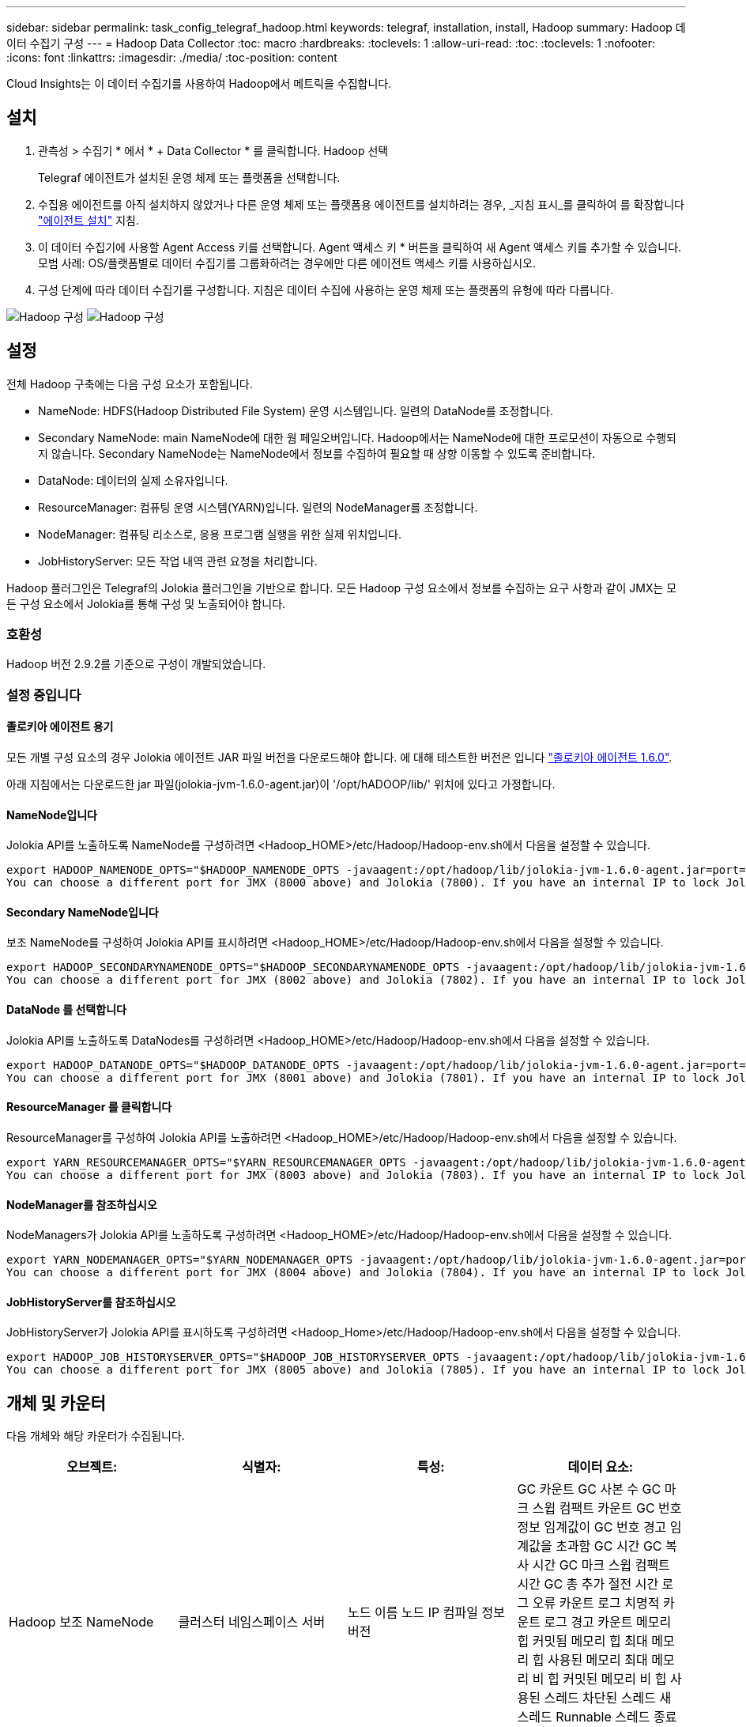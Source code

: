 ---
sidebar: sidebar 
permalink: task_config_telegraf_hadoop.html 
keywords: telegraf, installation, install, Hadoop 
summary: Hadoop 데이터 수집기 구성 
---
= Hadoop Data Collector
:toc: macro
:hardbreaks:
:toclevels: 1
:allow-uri-read: 
:toc: 
:toclevels: 1
:nofooter: 
:icons: font
:linkattrs: 
:imagesdir: ./media/
:toc-position: content


[role="lead"]
Cloud Insights는 이 데이터 수집기를 사용하여 Hadoop에서 메트릭을 수집합니다.



== 설치

. 관측성 > 수집기 * 에서 * + Data Collector * 를 클릭합니다. Hadoop 선택
+
Telegraf 에이전트가 설치된 운영 체제 또는 플랫폼을 선택합니다.

. 수집용 에이전트를 아직 설치하지 않았거나 다른 운영 체제 또는 플랫폼용 에이전트를 설치하려는 경우, _지침 표시_를 클릭하여 를 확장합니다 link:task_config_telegraf_agent.html["에이전트 설치"] 지침.
. 이 데이터 수집기에 사용할 Agent Access 키를 선택합니다. Agent 액세스 키 * 버튼을 클릭하여 새 Agent 액세스 키를 추가할 수 있습니다. 모범 사례: OS/플랫폼별로 데이터 수집기를 그룹화하려는 경우에만 다른 에이전트 액세스 키를 사용하십시오.
. 구성 단계에 따라 데이터 수집기를 구성합니다. 지침은 데이터 수집에 사용하는 운영 체제 또는 플랫폼의 유형에 따라 다릅니다.


image:HadoopDCConfigLinux-1.png["Hadoop 구성"]
image:HadoopDCConfigLinux-2.png["Hadoop 구성"]



== 설정

전체 Hadoop 구축에는 다음 구성 요소가 포함됩니다.

* NameNode: HDFS(Hadoop Distributed File System) 운영 시스템입니다. 일련의 DataNode를 조정합니다.
* Secondary NameNode: main NameNode에 대한 웜 페일오버입니다. Hadoop에서는 NameNode에 대한 프로모션이 자동으로 수행되지 않습니다. Secondary NameNode는 NameNode에서 정보를 수집하여 필요할 때 상향 이동할 수 있도록 준비합니다.
* DataNode: 데이터의 실제 소유자입니다.
* ResourceManager: 컴퓨팅 운영 시스템(YARN)입니다. 일련의 NodeManager를 조정합니다.
* NodeManager: 컴퓨팅 리소스로, 응용 프로그램 실행을 위한 실제 위치입니다.
* JobHistoryServer: 모든 작업 내역 관련 요청을 처리합니다.


Hadoop 플러그인은 Telegraf의 Jolokia 플러그인을 기반으로 합니다. 모든 Hadoop 구성 요소에서 정보를 수집하는 요구 사항과 같이 JMX는 모든 구성 요소에서 Jolokia를 통해 구성 및 노출되어야 합니다.



=== 호환성

Hadoop 버전 2.9.2를 기준으로 구성이 개발되었습니다.



=== 설정 중입니다



==== 졸로키아 에이전트 용기

모든 개별 구성 요소의 경우 Jolokia 에이전트 JAR 파일 버전을 다운로드해야 합니다. 에 대해 테스트한 버전은 입니다 link:https://jolokia.org/download.html["졸로키아 에이전트 1.6.0"].

아래 지침에서는 다운로드한 jar 파일(jolokia-jvm-1.6.0-agent.jar)이 '/opt/hADOOP/lib/' 위치에 있다고 가정합니다.



==== NameNode입니다

Jolokia API를 노출하도록 NameNode를 구성하려면 <Hadoop_HOME>/etc/Hadoop/Hadoop-env.sh에서 다음을 설정할 수 있습니다.

[listing]
----
export HADOOP_NAMENODE_OPTS="$HADOOP_NAMENODE_OPTS -javaagent:/opt/hadoop/lib/jolokia-jvm-1.6.0-agent.jar=port=7800,host=0.0.0.0 -Dcom.sun.management.jmxremote -Dcom.sun.management.jmxremote.port=8000 -Dcom.sun.management.jmxremote.ssl=false -Dcom.sun.management.jmxremote.password.file=$HADOOP_HOME/conf/jmxremote.password"
You can choose a different port for JMX (8000 above) and Jolokia (7800). If you have an internal IP to lock Jolokia onto you can replace the "catch all" 0.0.0.0 by your own IP. Notice this IP needs to be accessible from the telegraf plugin. You can use the option '-Dcom.sun.management.jmxremote.authenticate=false' if you don't want to authenticate. Use at your own risk.
----


==== Secondary NameNode입니다

보조 NameNode를 구성하여 Jolokia API를 표시하려면 <Hadoop_HOME>/etc/Hadoop/Hadoop-env.sh에서 다음을 설정할 수 있습니다.

[listing]
----
export HADOOP_SECONDARYNAMENODE_OPTS="$HADOOP_SECONDARYNAMENODE_OPTS -javaagent:/opt/hadoop/lib/jolokia-jvm-1.6.0-agent.jar=port=7802,host=0.0.0.0 -Dcom.sun.management.jmxremote -Dcom.sun.management.jmxremote.port=8002 -Dcom.sun.management.jmxremote.ssl=false -Dcom.sun.management.jmxremote.password.file=$HADOOP_HOME/conf/jmxremote.password"
You can choose a different port for JMX (8002 above) and Jolokia (7802). If you have an internal IP to lock Jolokia onto you can replace the "catch all" 0.0.0.0 by your own IP. Notice this IP needs to be accessible from the telegraf plugin. You can use the option '-Dcom.sun.management.jmxremote.authenticate=false' if you don't want to authenticate. Use at your own risk.
----


==== DataNode 를 선택합니다

Jolokia API를 노출하도록 DataNodes를 구성하려면 <Hadoop_HOME>/etc/Hadoop/Hadoop-env.sh에서 다음을 설정할 수 있습니다.

[listing]
----
export HADOOP_DATANODE_OPTS="$HADOOP_DATANODE_OPTS -javaagent:/opt/hadoop/lib/jolokia-jvm-1.6.0-agent.jar=port=7801,host=0.0.0.0 -Dcom.sun.management.jmxremote -Dcom.sun.management.jmxremote.port=8001 -Dcom.sun.management.jmxremote.ssl=false -Dcom.sun.management.jmxremote.password.file=$HADOOP_HOME/conf/jmxremote.password"
You can choose a different port for JMX (8001 above) and Jolokia (7801). If you have an internal IP to lock Jolokia onto you can replace the "catch all" 0.0.0.0 by your own IP. Notice this IP needs to be accessible from the telegraf plugin. You can use the option '-Dcom.sun.management.jmxremote.authenticate=false' if you don't want to authenticate. Use at your own risk.
----


==== ResourceManager 를 클릭합니다

ResourceManager를 구성하여 Jolokia API를 노출하려면 <Hadoop_HOME>/etc/Hadoop/Hadoop-env.sh에서 다음을 설정할 수 있습니다.

[listing]
----
export YARN_RESOURCEMANAGER_OPTS="$YARN_RESOURCEMANAGER_OPTS -javaagent:/opt/hadoop/lib/jolokia-jvm-1.6.0-agent.jar=port=7803,host=0.0.0.0 -Dcom.sun.management.jmxremote -Dcom.sun.management.jmxremote.port=8003 -Dcom.sun.management.jmxremote.ssl=false -Dcom.sun.management.jmxremote.password.file=$HADOOP_HOME/conf/jmxremote.password"
You can choose a different port for JMX (8003 above) and Jolokia (7803). If you have an internal IP to lock Jolokia onto you can replace the "catch all" 0.0.0.0 by your own IP. Notice this IP needs to be accessible from the telegraf plugin. You can use the option '-Dcom.sun.management.jmxremote.authenticate=false' if you don't want to authenticate. Use at your own risk.
----


==== NodeManager를 참조하십시오

NodeManagers가 Jolokia API를 노출하도록 구성하려면 <Hadoop_HOME>/etc/Hadoop/Hadoop-env.sh에서 다음을 설정할 수 있습니다.

[listing]
----
export YARN_NODEMANAGER_OPTS="$YARN_NODEMANAGER_OPTS -javaagent:/opt/hadoop/lib/jolokia-jvm-1.6.0-agent.jar=port=7804,host=0.0.0.0 -Dcom.sun.management.jmxremote -Dcom.sun.management.jmxremote.port=8004 -Dcom.sun.management.jmxremote.ssl=false -Dcom.sun.management.jmxremote.password.file=$HADOOP_HOME/conf/jmxremote.password"
You can choose a different port for JMX (8004 above) and Jolokia (7804). If you have an internal IP to lock Jolokia onto you can replace the "catch all" 0.0.0.0 by your own IP. Notice this IP needs to be accessible from the telegraf plugin. You can use the option '-Dcom.sun.management.jmxremote.authenticate=false' if you don't want to authenticate. Use at your own risk.
----


==== JobHistoryServer를 참조하십시오

JobHistoryServer가 Jolokia API를 표시하도록 구성하려면 <Hadoop_Home>/etc/Hadoop/Hadoop-env.sh에서 다음을 설정할 수 있습니다.

[listing]
----
export HADOOP_JOB_HISTORYSERVER_OPTS="$HADOOP_JOB_HISTORYSERVER_OPTS -javaagent:/opt/hadoop/lib/jolokia-jvm-1.6.0-agent.jar=port=7805,host=0.0.0.0 -Dcom.sun.management.jmxremote -Dcom.sun.management.jmxremote.port=8005 -Dcom.sun.management.jmxremote.password.file=$HADOOP_HOME/conf/jmxremote.password"
You can choose a different port for JMX (8005 above) and Jolokia (7805). If you have an internal IP to lock Jolokia onto you can replace the "catch all" 0.0.0.0 by your own IP. Notice this IP needs to be accessible from the telegraf plugin. You can use the option '-Dcom.sun.management.jmxremote.authenticate=false' if you don't want to authenticate. Use at your own risk.
----


== 개체 및 카운터

다음 개체와 해당 카운터가 수집됩니다.

[cols="<.<,<.<,<.<,<.<"]
|===
| 오브젝트: | 식별자: | 특성: | 데이터 요소: 


| Hadoop 보조 NameNode | 클러스터 네임스페이스 서버 | 노드 이름 노드 IP 컴파일 정보 버전 | GC 카운트 GC 사본 수 GC 마크 스윕 컴팩트 카운트 GC 번호 정보 임계값이 GC 번호 경고 임계값을 초과함 GC 시간 GC 복사 시간 GC 마크 스윕 컴팩트 시간 GC 총 추가 절전 시간 로그 오류 카운트 로그 치명적 카운트 로그 경고 카운트 메모리 힙 커밋됨 메모리 힙 최대 메모리 힙 사용된 메모리 최대 메모리 비 힙 커밋된 메모리 비 힙 사용된 스레드 차단된 스레드 새 스레드 Runnable 스레드 종료 스레드 시간 지정 대기 스레드 대기 


| Hadoop NodeManager를 참조하십시오 | 클러스터 네임스페이스 서버 | 노드 이름 노드 IP입니다 | 컨테이너 할당된 메모리 할당 메모리 할당 Oportunistic 가상 코어 할당된 Oportunistic 가상 코어 할당 메모리 사용 가능한 가상 코어 사용 가능한 디렉토리 잘못된 로컬 디렉토리 불량 로그 캐시 크기 클린 컨테이너 시작 기간 평균 시간 컨테이너 시작 기간 작업 컨테이너의 실행 완료 컨테이너 실패 컨테이너 제거 컨테이너 실행 컨테이너 실행 컨테이너 실행 컨테이너 실행 실패 컨테이너 실행 컨테이너 실행 컨테이너 실행 컨테이너 실행 컨테이너 실행 안 됨 컨테이너 실행 컨테이너 실행 시작 컨테이너 실행 컨테이너 실행 컨테이너 오류 컨테이너에서 롤백 디스크 사용률 좋은 로컬 디렉토리 디스크 사용률 좋은 로그 디렉토리 바이트 삭제 전용 바이트 삭제 기회주의적인 바이트를 실행하는 공용 컨테이너 삭제 총 셔플 연결 임의 재생 출력 바이트 셔플 출력 실패 정상 GC 카운트 GC 마크 스윕 Compact Count GC Number Info Threshold Exceeded GC Number Warning Threshold Exceeded GC Time GC Copy Time GC Marks Sweep Time GC Total Extra Sleep Time Logs Error Count Logs Fatal Count Logs Warn Count Memory Heap Committed Memory Heap Hap Used Memory Max 메모리 비 힙 커밋된 메모리 비 힙 최대 메모리 비힙 사용된 스레드 차단된 스레드 새 스레드 Runnable 스레드 종료 스레드 시간 지정 대기 스레드 대기 중 


| Hadoop ResourceManager를 참조하십시오 | 클러스터 네임스페이스 서버 | 노드 이름 노드 IP입니다 | ApplicationMaster 시작 지연 평균 ApplicationMaster 시작 지연 번호 ApplicationMaster 등록 지연 평균 ApplicationMaster 등록 지연 번호 NodeManager 활성 번호 NodeManager 축소 번호 NodeManager 손실 번호 NodeManager 재부팅 번호 NodeManager 종료 번호 NodeManager 정상 번호 NodeManager 메모리 제한 NodeManager 메모리 제한 NodeManager 가상 코어 제한 사용된 용량 활성 애플리케이션 활성 사용자 집계 컨테이너 할당된 집계 컨테이너 사전 지정된 집계 컨테이너 릴리스된 집계 메모리 초 사전 제거된 집계 노드 로컬 컨테이너 할당된 애그리게이트 오프 스위치 컨테이너 할당된 애그리게이트 Ack 로컬 컨테이너 할당된 애그리게이트 가상 코어 초 사전 지정된 컨테이너 할당된 메모리 할당된 가상 코어 애플리케이션 시도 첫 번째 컨테이너 할당 지연 평균 시간 애플리케이션 시도 첫 번째 컨테이너 할당 지연 수 응용 프로그램 완료 응용 프로그램 종료 응용 프로그램 실행 중 보류 중인 응용 프로그램 제출 메모리 사용 가능 가상 코어 사용 가능 컨테이너 보류 중 메모리 보류 가상 코어 예약된 메모리 예약된 가상 코어 예약된 메모리 ApplicationMaster 사용 가상 코어 ApplicationMaster 사용 용량 GC 카운트 GC 매수 카운트 GC 마크 스윕 Compact Count GC Number Info 임계값이 GC Number Warning 임계값을 초과함 GC Time GC Copy Time GC Marks Sweep Compact Time GC Total Extra Sleep Time Logs Error Count Logs Fatal Count Logs Warn Count Memory Heap Committed Memory Heap Max Memory Heap 사용된 메모리 최대 메모리 비 힙 커밋된 메모리 비 힙 최대 메모리 비힙 사용된 스레드 차단된 스레드 새 스레드 Runnable 스레드 종료 스레드 시간 지정 대기 스레드 대기 중 


| Hadoop DataNode를 참조하십시오 | 클러스터 네임스페이스 서버 | 노드 이름 노드 IP 클러스터 ID 버전 | Transceiver Count 전송 진행 중 캐시 용량 캐시 사용 용량 DFS 사용 예상 용량 손실 마지막 볼륨 실패 비율 블록 수 캐시 블록 수 캐시 블록 수 캐시 블록 수 실패 볼륨 수 캐시 해제 실패 용량 남은 GC 수 GC 카운트 GC 스위프 컴팩트 카운트 GC 번호 정보 임계값이 GC 숫자 경고 임계값을 초과함 GC 시간 GC 복사 시간 GC 마크 스윕 컴팩트 시간 GC 총 추가 절전 시간 로그 오류 카운트 로그 치명적 카운트 로그 로그 경고 횟수 메모리 힙 커밋된 메모리 힙 최대 메모리 힙 사용된 메모리 최대 메모리 비힙 커밋됨 메모리 비힙 최대 메모리 비힙 사용된 스레드 차단된 스레드 새 스레드 Runnable 스레드 종료 스레드 시간 지정 대기 스레드 대기 중 


| Hadoop NameNode입니다 | 클러스터 네임스페이스 서버 | 노드 이름 노드 IP 트랜잭션 ID 마지막 로드 이후 마지막으로 쓴 시간 HA 상태 파일 시스템 상태 블록 풀 ID 클러스터 ID 컴파일 정보 고유 버전 수 버전 | 블록 용량 블록 총 용량 사용된 총 용량 사용된 용량 비 DFS 블록 손상 예상 용량 손실 총 블록 수 초과 하트비트 만료 파일 총 파일 시스템 잠금 대기열 길이 블록 누락된 블록 블록 블록 블록 1개 클라이언트 활성 데이터 노드 비활성 데이터 노드 사용 중단 비활성 데이터 노드 사용 중단 라이브 데이터 노드 해독 암호화 존 수 데이터 노드 유지 보수 데이터 노드 아래 유지 보수 파일 입력 중단 유지 보수 데이터 노드의 라이브 노드 오래된 복제 보류 시간 초과 데이터 노드 메시지 보류 블록 삭제 보류 블록 복제 블록 복제 보류 지연 블록 복제 지연 블록 예약된 복제 스냅샷 스냅샷 스냅샷 스냅샷 스냅샷 스냅샷 스냅샷 스냅샷 디렉토리 데이터 노드 오래된 파일 총 로드 마지막 체크포인트 이후 총 동기화 수 총 트랜잭션 마지막 로그 롤 블록 이후 총 동기화 볼륨 장애 총 동기화 시간 총 객체 최대 작업 블록 추가 작업 허용 스냅샷 작업 차단 일괄 처리된 작업 차단 대기 중인 작업 블록 수신 및 삭제된 작업 보고서 평균 시간 작업 블록 보고서 번호 캐시 보고서 평균 시간 캐시 보고서 번호 작업 생성 파일 작업 생성 스냅샷 작업 생성 파일 작업 삭제 스냅샷 작업 삭제 스냅샷 작업 허용 스냅샷 작업 파일 삭제/출력 추가된 파일 생성된 파일 나열 파일 이름 변경된 파일 나열 시스템 로드 시간 작업 생성 EDEK 평균 시간 작업 생성 EDEK 작업 생성 추가 데이터 노드 블록 가져오기 위치 가져오기 평균 시간 가져오기 편집 번호 가져오기 이미지 가져오기 평균 시간 가져오기 이미지 번호 가져오기 작업 가져오기 링크 대상 작업 가져오기 목록 작업 목록 확인 스냅샷 디렉토리 복제 예약되지 않은 수 이미지 평균 시간 배치 이미지 번호 작업 스냅샷 이름 바꾸기 리소스 확인 시간 평균 시간 리소스 확인 시간 안전 모드 시간 작업 스냅샷 차이 보고서 작업 스토리지 블록 보고서 복제 성공 동기화 평균 시간 작업 동기화 시간 복제 시간 제한 작업 동기화 트랜잭션 번호 EDEK 경고 시간 평균 EDEK 경고 시간 평균 블록 풀 사용 공간 캐시 용량 캐시 사용 용량 가용 블록 풀 사용 백분율 남은 스레드 사용 GC 수 GC 사본 수 GC 마크 수 GC 마크 스윕 컴팩트 카운트 GC 번호 정보 임계값이 GC 시간 초과 GC 복사 시간 GC 마크 스위프 콤팩트 시간을 초과했습니다 GC Total Extra Sleep Time Logs Error Count Logs Fatal Count Logs Info Count Logs Warn Count Memory Heap Committed Memory Heap Max Memory Hap Used Memory Max Memory Non Heap Committed Memory Non Heap Memory Non Heap Memory Non Heap H힙 Used Threads Blocked Threads New Threads Terminated Threads Timed Timed 대기 중인 스레드 


| Hadoop JobHistoryServer를 참조하십시오 | 클러스터 네임스페이스 서버 | 노드 이름 노드 IP입니다 | GC 카운트 GC 사본 수 GC 마크 스윕 컴팩트 카운트 GC 번호 정보 임계값이 GC 번호 경고 임계값을 초과함 GC 시간 GC 복사 시간 GC 마크 스윕 컴팩트 시간 GC 총 추가 절전 시간 로그 오류 카운트 로그 치명적 카운트 로그 경고 카운트 메모리 힙 커밋됨 메모리 힙 최대 메모리 힙 사용된 메모리 최대 메모리 비 힙 커밋된 메모리 비 힙 사용된 스레드 차단된 스레드 새 스레드 Runnable 스레드 종료 스레드 시간 지정 대기 스레드 대기 
|===


== 문제 해결

추가 정보는 에서 찾을 수 있습니다 link:concept_requesting_support.html["지원"] 페이지.
